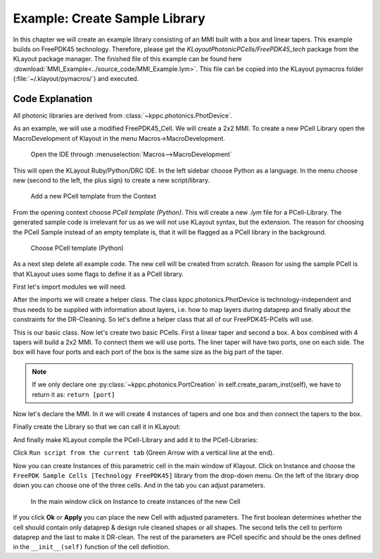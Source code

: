 Example: Create Sample Library
------------------------------

In this chapter we will create an example library consisting of an MMI built with a box and linear tapers. This example builds on FreePDK45 technology. Therefore, please get the `KLayoutPhotonicPCells/FreePDK45_tech` package from the KLayout package manager. The finished file of this example can
be found here :download:`MMI_Example<../source_code/MMI_Example.lym>`. This file can be copied into the KLayout pymacros folder (:file:`~/.klayout/pymacros/`) and executed.

Code Explanation
^^^^^^^^^^^^^^^^

All photonic libraries are derived from :class:`~kppc.photonics.PhotDevice`.

As an example, we will use a modified FreePDK45_Cell. We will create a 2x2 MMI.
To create a new PCell Library open the MacroDevelopment of Klayout in the menu Macros->MacroDevelopment.

.. figure:: ../_static/pictures/Macros.png
    :width: 100 %
    :alt: Open the IDE through Macros->MacroDevelopment
    
    Open the IDE through :menuselection:`Macros-->MacroDevelopment`

This will open the KLayout Ruby/Python/DRC IDE. In the left sidebar choose Python as a language. In the menu choose
new (second to the left, the plus sign) to create a new script/library.

.. figure:: ../_static/pictures/Add_new_Lib.png
    :width: 100 %
    :alt: Add a new PCell template
    
    Add a new PCell template from the Context

From the opening context choose *PCell template (Python)*. This will create a new `.lym` file for a PCell-Library.
The generated sample code is irrelevant for us as we will not use KLayout syntax, but the extension.
The reason for choosing the PCell Sample instead of an empty template is, that it will be flagged as a PCell library in
the background.


.. figure:: ../_static/pictures/Add_new_Lib_2.png
    :width: 100 %
    :alt: Choose PCell template (Python)
    
    Choose PCell template (Python)

As a next step delete all example code. The new cell will be created from scratch. Reason for using the sample PCell is that KLayout
uses some flags to define it as a PCell library.

First let's import modules we will need.

.. code-block:: python
    :linenos:

    import pya
    import math
    from kppc.photonics import PhotDevice, PortCreation
    import kppc.photonics.layermaps as lm
    import numpy as np
    import os


After the imports we will create a helper class. The class kppc.photonics.PhotDevice is technology-independent and
thus needs to be supplied with information about layers, i.e. how to map layers during dataprep and finally about
the constraints for the DR-Cleaning. So let's define a helper class that all of our FreePDK45-PCells will use.

.. code-block:: python
    :linenos:
    :lineno-start: 9

    class FreePDK45Example(PhotDevice):
        """Class that provides technology specific data. Currently the backend needs 3 things to be supplied by the technology of the PCells.
        As these are independent of specific PCells and parameters this should not give any difficulty with the requirement of Klayout to have the Classes stateless.

        The layermap was created from a forum suggestion
            (`Post <https://community.cadence.com/cadence_technology_forums/f/custom-ic-design/37021/layer-map-file-for-gds-transfer-to-virtuoso>` ) and then some layers were added by hand.
            
            layermap:       A dictionary containing layers with available purposes, which provide a layer/purpose. This is loaded from a .layermap file.
                            Example of this FreePDK45:
                                {'active': {'blockage': (1, 1), 'drawing': (1, 0)}, 'pwell': {'blockage': (2, 1), 'drawing': (2, 0)},...}

            :ivar dataprep_config: Filepath to a text file containing rules for dataprep. This file contains rules for the dataprep.
                            Copied from the example dataprep.txt:
                            File Format:
                            File defining operations for dataprep
                            Format:
                            <operation> <source layers> <destination layers> <sizing amount in microns>
                            Operations supported: add,sub
                                * add: Create a region from all shapes of the source layers and combine this region with each destion layer region separately
                                * sub: Same as add but don't build combination but cross-section instead
                            Sizing amount uses the klayout sizing operation to size the regions of the source layers
                            During dataprep the regions are merged, meaning overlapping polygons will become one Polygon
                            source/destination layers are separated by commas if there are multiple
                            Each argument is separated by white spaces. How many should not matter as they will be parsed by a python str.split() operation which should be able to handle any white space amount.
                            If the first word of a line is not a supported operation the line will be ignored
                            The lines will be executed in order meaning and add sub operations on layers will be different than a first sub and then add
                            :Examples:
                                active.blockage,poly.blockage,metal1.blockage,metal2.blockage,metal3.blockage,metal4.blockage,metal5.blockage,nwell.drawing,nimplant.drawing 2.0

            :ivar clean_rules:     list containing the layer/purpose numbers and the minWidth/minSpacing rules for the layer/purpose pair in microns
                            :Examples:
                                [[(1, 0), 0.097, 0.077],[(2, 0), 0.23, 0.189],[(3, 0), 0.169, 0.196],[(5, 0), 0.044, 0.052], ...]
            """
                
        # Define the metals & via names. They will be used in some PCells (Electrodes and ViaStack)
        metal_names = ['metal' + str(i) for i in range(1, 11)]
        via_names = ['via' + str(i) for i in range(1, 10)]

        def __init__(self):
            PhotDevice.__init__(self)
            
            techpath = pya.Technology.technology_by_name('FreePDK45').base_path()
            
            filename = techpath + '/FreePDK45.tf'
            
            # Check if techfile is correctly imported and located
            
            isfile = os.path.isfile(filename)
            if not isfile:
                import sys
                msg = pya.QMessageBox(pya.Application.instance().main_window())
                msg.text = 'Please import the techfile of the technology to {} before using the module and reopen KLayout'.format(filename)
                msg.windowTitle = 'ImportError'
                msg.exec_()
            
            tech = con.load_from_tech(filename)
            
            # Get the layermap file and load it.
            # CAREFUL: Will be used for dataprep and others
            self.layermap = lm.load(techpath + '/FreePDK45.layermap')

            # This variable will be imported by the dataprep algorithm
            # CAREFUL: Will be imported for dataprep
            self.dataprep_config = techpath + '/dataprep.txt'

            # Rules for the cleaner in the form [[(layer1,purpose1),violation_width1,violation_space1],[(layer2,purpose2),violation_width2,violation_space2],...]
            ### CAREFUL: This variable will be imported for the cleaning.
            self.clean_rules = [[(1, 0), 0.111, 0.085], [(2, 0), 0.23, 0.188], [(3, 0), 0.14, 0.199], [(5, 0), 0.044, 0.049],
                                [(4, 0), 0.046, 0.052], [(9, 0), 0.044, 0.062], [(11, 0), 0.076, 0.077], [(13, 0), 0.073, 0.089],
                                [(15, 0), 0.067, 0.063], [(17, 0), 0.143, 0.137], [(19, 0), 0.158, 0.14], [(21, 0), 0.145, 0.123],
                                [(23, 0), 0.514, 0.535], [(25, 0), 0.369, 0.311], [(27, 0), 0.908, 0.843], [(29, 0), 0.347, 0.771],
                                [(1, 1), 1.247, 1.254], [(2, 1), 0.976, 0.905], [(3, 1), 1.165, 1.304], [(5, 1), 1.073, 0.958],
                                [(4, 1), 1.058, 0.885], [(9, 1), 0.892, 0.825], [(11, 1), 1.003, 0.682], [(13, 1), 0.983, 0.73],
                                [(15, 1), 1.086, 0.993], [(17, 1), 1.12, 0.812], [(19, 1), 0.941, 0.765], [(21, 1), 0.942, 0.889],
                                [(23, 1), 1.044, 0.933], [(25, 1), 1.096, 1.039], [(27, 1), 0.798, 0.937], [(29, 1), 1.001, 1.286]]

This is our basic class. Now let's create two basic PCells. First a linear taper and second a box. A box combined
with 4 tapers will build a 2x2 MMI. To connect them we will use ports. The liner taper will have two ports, one on
each side. The box will have four ports and each port of the box is the same size as the big part of the taper.

.. code-block:: python
    :linenos:
    :lineno-start: 86

    class ExMMIBody(FreePDK45Example):
        """MMI Body. Since this should be a 2x2 MMI it will have 4 ports
        """
        
        def __init__(self):
            FreePDK45Example.__init__(self)
            self.add_layer('lay',"active.drawing")
            # Important: If it should be a floating point parameter, use x.0 instead of x for default values that fall on integers, or it will be interpreted as integer 
            params = dict(length=15.,
                        width=5.,
                        port_offset=1.5,
                        port_width =1.0
                        )
            # Register the parameters
            self.add_params(params)
            
        def create_param_inst(self):
            # Create Ports here
            ports = [PortCreation(-self.length/2, self.port_offset, 180, self.port_width),
                    PortCreation(-self.length/2, -self.port_offset, 180, self.port_width),
                    PortCreation(self.length/2, -self.port_offset, 0, self.port_width),
                    PortCreation(self.length/2, self.port_offset, 0, self.port_width)]
            return ports
            
        def shapes(self):
            #Create the Rectangle
            self.create_polygon([[-self.length/2,-self.width/2],[self.length/2,-self.width/2],[self.length/2,self.width/2],[-self.length/2,self.width/2]],self.lay)

    class ExLinTaper(FreePDK45Example):
        
        def __init__(self):
            FreePDK45Example.__init__(self)
            self.add_layer('lay',"active.drawing")
            params = dict(width_0 = .5,
                        width_1 = 1.0,
                        length = 2.0,
                        )
            self.add_params(params)
        
        def create_param_inst(self):
            # Create left and right port
            port_0 = PortCreation(-self.length/2,0,180,self.width_0)
            port_1 = PortCreation(self.length/2,0,0,self.width_1)
            return port_0,port_1
            
        def shapes(self):
            # Create taper polygon
            self.create_polygon([[-self.length/2,-self.width_0/2],
                                [-self.length/2,self.width_0/2],
                                [self.length/2,self.width_1/2],
                                [self.length/2,-self.width_1/2],],
                                self.lay)

.. note:: If we only declare one :py:class:`~kppc.photonics.PortCreation` in self.create_param_inst(self), we have to return it as: ``return [port]``

Now let's declare the MMI. In it we will create 4 instances of tapers and one box and then connect the tapers to
the box.

.. code-block:: python
    :linenos:
    :lineno-start: 139

    class Ex2x2MMI(FreePDK45Example):
        """The MMI-cell class.
        This class instantiates a body with 4 tapers and attaches the tapers to the the body.
        """
        
        def __init__(self):
            FreePDK45Example.__init__(self)
            self.add_layer('lay','active.drawing')
            params = dict(wg_width=.5,
                        length=15.0,
                        taper_width=1.0,
                        taper_length=2.0,
                        width=4.0,
                        taper_offset=1.0,
                        )
            self.add_params(params)
            
        def create_param_inst(self):
            # Library we load the sub-cells from
            lib = "FreePDK45_Photonic_FirstExample"
            bodyname = "MMIBody"
            tapername = "LinearTaper"
            
            # Parameters used for the 4-port body
            body_params = dict(lib = lib,
                                cellname = bodyname,
                                width=self.width,
                                length=self.length,
                                port_offset=self.taper_offset,
                                port_width =self.taper_width,
                                )
            # Parameters for tapers
            taper_params = dict(lib = lib,
                                cellname = tapername,
                                width_0=self.wg_width,
                                width_1=self.taper_width,
                                length=self.taper_length,
                                )
            # Create constructors for tapers and body
            tapers = self.add_pcell_variant(taper_params,number=4)
            body = self.add_pcell_variant(body_params)
            
            # Connect the ports
            for i in range(4):
                self.connect_port_to_port(body.port(i),tapers[i].port(1))
            
            # Return constructors
            return tapers,body

Finally create the Library so that we can call it in KLayout:

.. code-block:: python
    :linenos:
    :lineno-start: 188

    class FreePDK45_ExampleLib(pya.Library):
        def __init__(self):
            # Set the description
            self.description = "FirstExample"
            self.technology = "FreePDK45"
            # Create the PCell declarations
            self.layout().register_pcell("2x2MMI",Ex2x2MMI())
            self.layout().register_pcell("MMIBody",ExMMIBody())
            self.layout().register_pcell("LinearTaper",ExLinTaper())
            
            self.register("FreePDK45_Photonic_FirstExample")


And finally make KLayout compile the PCell-Library and add it to the PCell-Libraries:

.. code-block:: python
    :linenos:
    :lineno-start: 200

    # Instantiate and register the library
    FreePDK45_ExampleLib() 

Click ``Run script from the current tab`` (Green Arrow with a vertical line at the end).

Now you can create Instances of this parametric cell in the main window of Klayout. Click on Instance and
choose the ``FreePDK Sample Cells [Technology FreePDK45]`` library from the drop-down menu. On the left of the library
drop down you can choose one of the three cells. And in the tab you can adjust parameters.

.. figure:: ../_static/pictures/Instance.png
    :width: 100 %
    :alt: In the main window click on Instance to create instances of the new Cell
    
    In the main window click on Instance to create instances of the new Cell
    
If you click **Ok** or **Apply** you can place the new Cell with adjusted parameters. The first boolean determines
whether the cell should contain only dataprep & design rule cleaned shapes or all shapes. The second tells the
cell to perform dataprep and the last to make it DR-clean. The rest of the parameters are PCell specific and should
be the ones defined in the ``__init__(self)`` function of the cell definition.
